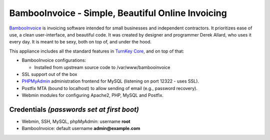 BambooInvoice - Simple, Beautiful Online Invoicing
==================================================

`BambooInvoice`_ is invoicing software intended for small
businesses and independent contractors. It prioritizes ease of use,
a clean user-interface, and beautiful code. It was created by
designer and programmer Derek Allard, who uses it every day. It is
meant to be sexy, both on top of, and under the hood.

This appliance includes all the standard features in
`TurnKey Core`_, and on top of that:

-  BambooInvoice configurations:
   
   -  Installed from upstream source code to /var/www/bambooinvoice

-  SSL support out of the box
-  `PHPMyAdmin`_ administration frontend for MySQL (listening on
   port 12322 - uses SSL).
-  Postfix MTA (bound to localhost) to allow sending of email
   (e.g., password recovery).
-  Webmin modules for configuring Apache2, PHP, MySQL and Postfix.

Credentials *(passwords set at first boot)*
-------------------------------------------

-  Webmin, SSH, MySQL, phpMyAdmin: username **root**
-  BambooInvoice: default username **admin@example.com**

.. _BambooInvoice: http://bambooinvoice.org/
.. _TurnKey Core: http://www.turnkeylinux.org/core
.. _PHPMyAdmin: http://www.phpmyadmin.net
